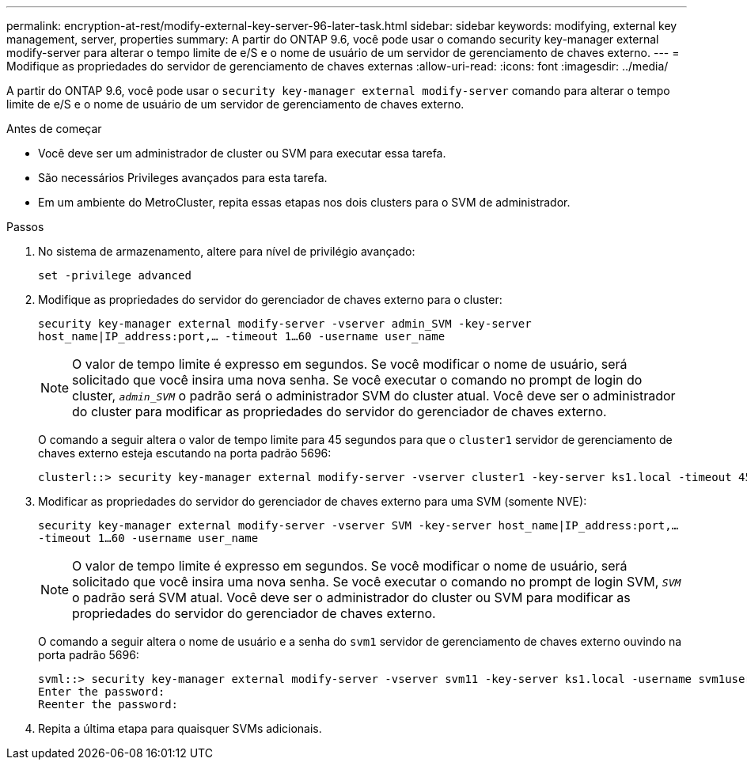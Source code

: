 ---
permalink: encryption-at-rest/modify-external-key-server-96-later-task.html 
sidebar: sidebar 
keywords: modifying, external key management, server, properties 
summary: A partir do ONTAP 9.6, você pode usar o comando security key-manager external modify-server para alterar o tempo limite de e/S e o nome de usuário de um servidor de gerenciamento de chaves externo. 
---
= Modifique as propriedades do servidor de gerenciamento de chaves externas
:allow-uri-read: 
:icons: font
:imagesdir: ../media/


[role="lead"]
A partir do ONTAP 9.6, você pode usar o `security key-manager external modify-server` comando para alterar o tempo limite de e/S e o nome de usuário de um servidor de gerenciamento de chaves externo.

.Antes de começar
* Você deve ser um administrador de cluster ou SVM para executar essa tarefa.
* São necessários Privileges avançados para esta tarefa.
* Em um ambiente do MetroCluster, repita essas etapas nos dois clusters para o SVM de administrador.


.Passos
. No sistema de armazenamento, altere para nível de privilégio avançado:
+
`set -privilege advanced`

. Modifique as propriedades do servidor do gerenciador de chaves externo para o cluster:
+
`security key-manager external modify-server -vserver admin_SVM -key-server host_name|IP_address:port,... -timeout 1...60 -username user_name`

+
[NOTE]
====
O valor de tempo limite é expresso em segundos. Se você modificar o nome de usuário, será solicitado que você insira uma nova senha. Se você executar o comando no prompt de login do cluster, `_admin_SVM_` o padrão será o administrador SVM do cluster atual. Você deve ser o administrador do cluster para modificar as propriedades do servidor do gerenciador de chaves externo.

====
+
O comando a seguir altera o valor de tempo limite para 45 segundos para que o `cluster1` servidor de gerenciamento de chaves externo esteja escutando na porta padrão 5696:

+
[listing]
----
clusterl::> security key-manager external modify-server -vserver cluster1 -key-server ks1.local -timeout 45
----
. Modificar as propriedades do servidor do gerenciador de chaves externo para uma SVM (somente NVE):
+
`security key-manager external modify-server -vserver SVM -key-server host_name|IP_address:port,... -timeout 1...60 -username user_name`

+
[NOTE]
====
O valor de tempo limite é expresso em segundos. Se você modificar o nome de usuário, será solicitado que você insira uma nova senha. Se você executar o comando no prompt de login SVM, `_SVM_` o padrão será SVM atual. Você deve ser o administrador do cluster ou SVM para modificar as propriedades do servidor do gerenciador de chaves externo.

====
+
O comando a seguir altera o nome de usuário e a senha do `svm1` servidor de gerenciamento de chaves externo ouvindo na porta padrão 5696:

+
[listing]
----
svml::> security key-manager external modify-server -vserver svm11 -key-server ks1.local -username svm1user
Enter the password:
Reenter the password:
----
. Repita a última etapa para quaisquer SVMs adicionais.

